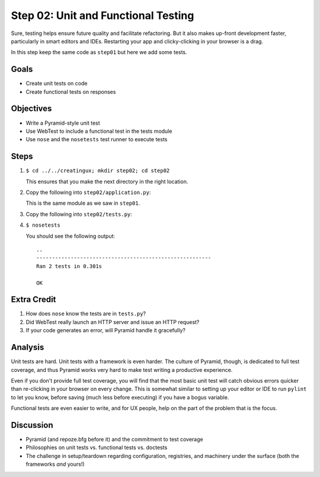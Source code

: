 ====================================
Step 02: Unit and Functional Testing
====================================

Sure, testing helps ensure future quality and facilitate refactoring.
But it also makes up-front development faster, particularly in smart
editors and IDEs. Restarting your app and clicky-clicking in your
browser is a drag.

In this step keep the same code as ``step01`` but here we add some tests.

Goals
=====

- Create unit tests on code

- Create functional tests on responses

Objectives
==========

- Write a Pyramid-style unit test

- Use WebTest to include a functional test in the tests module

- Use ``nose`` and the ``nosetests`` test runner to execute tests

Steps
=====

#. ``$ cd ../../creatingux; mkdir step02; cd step02``

   This ensures that you make the next directory in the right location.

#. Copy the following into ``step02/application.py``:

   .. literalinclude:: application.py
      :linenos:

   This is the same module as we saw in ``step01``.

#. Copy the following into ``step02/tests.py``:

   .. literalinclude:: tests.py
      :linenos:

#. ``$ nosetests``

   You should see the following output::

    ..
    --------------------------------------------------------
    Ran 2 tests in 0.301s

    OK


Extra Credit
============

#. How does ``nose`` know the tests are in ``tests.py``?

#. Did WebTest really launch an HTTP server and issue an HTTP request?

#. If your code generates an error, will Pyramid handle it gracefully?

Analysis
========

Unit tests are hard. Unit tests with a framework is even harder.
The culture of Pyramid, though, is dedicated to full test coverage,
and thus Pyramid works very hard to make test writing a productive
experience.

Even if you don't provide full test coverage, you will find that the
most basic unit test will catch obvious errors quicker than re-clicking
in your browser on every change. This is somewhat similar to setting
up your editor or IDE to run ``pylint`` to let you know,
before saving (much less before executing) if you have a bogus variable.

Functional tests are even easier to write, and for UX people,
help on the part of the problem that is the focus.

Discussion
==========

- Pyramid (and repoze.bfg before it) and the commitment to test coverage

- Philosophies on unit tests vs. functional tests vs. doctests

- The challenge in setup/teardown regarding configuration, registries,
  and machinery under the surface (both the frameworks *and* yours!)

